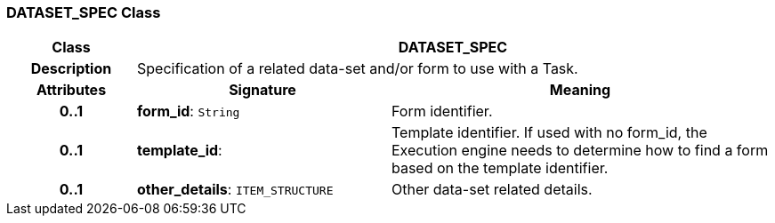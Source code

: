 === DATASET_SPEC Class

[cols="^1,2,3"]
|===
h|*Class*
2+^h|*DATASET_SPEC*

h|*Description*
2+a|Specification of a related data-set and/or form to use with a Task.

h|*Attributes*
^h|*Signature*
^h|*Meaning*

h|*0..1*
|*form_id*: `String`
a|Form identifier.

h|*0..1*
|*template_id*: 
a|Template identifier. If used with no form_id, the Execution engine needs to determine how to find a form based on the template identifier.

h|*0..1*
|*other_details*: `ITEM_STRUCTURE`
a|Other data-set related details.
|===
